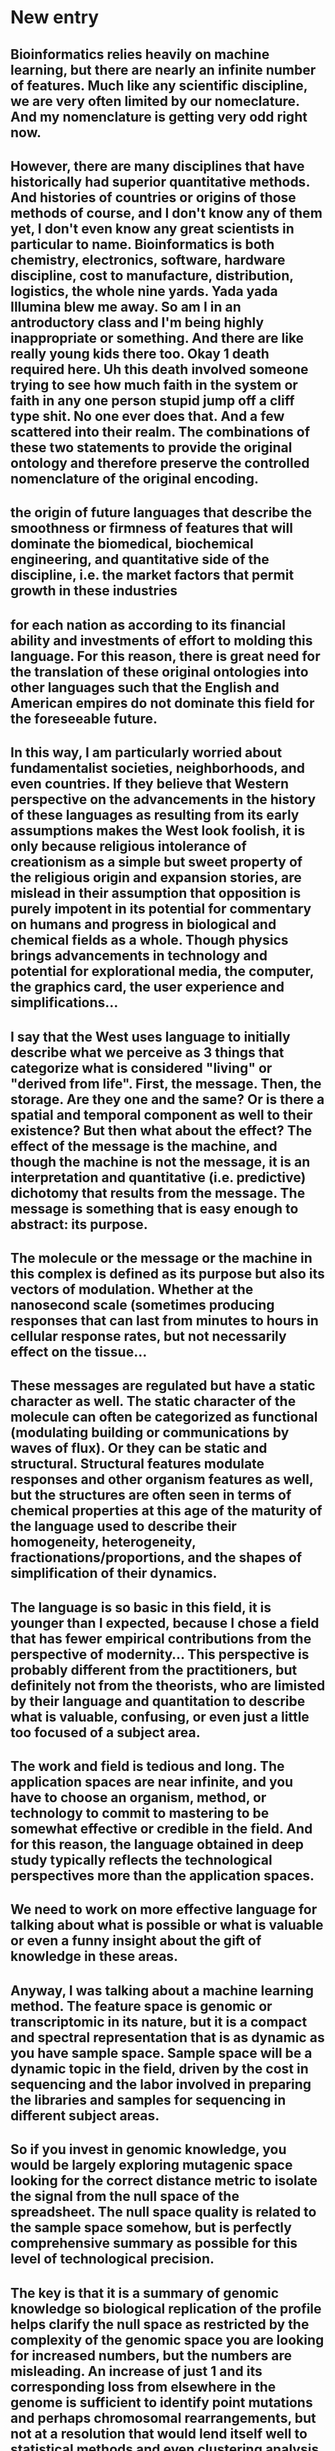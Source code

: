 # TODO list
* New entry
** Bioinformatics relies heavily on machine learning, but there are nearly an infinite number of features. Much like any scientific discipline, we are very often limited by our nomeclature. And my nomenclature is getting very odd right now.
** However, there are many disciplines that have historically had superior quantitative methods. And histories of countries or origins of those methods of course, and I don't know any of them yet, I don't even know any great scientists in particular to name. Bioinformatics is both chemistry, electronics, software, hardware discipline, cost to manufacture, distribution, logistics, the whole nine yards. Yada yada Illumina blew me away. So am I in an antroductory class and I'm being highly inappropriate or something. And there are like really young kids there too. Okay 1 death required here. Uh this death involved someone trying to see how much faith in the system or faith in any one person stupid jump off a cliff type shit. No one ever does that. And a few scattered into their realm. The combinations of these two statements to provide the original ontology and therefore preserve the controlled nomenclature of the original encoding. 
** the origin of future languages that describe the smoothness or firmness of features that will dominate the biomedical, biochemical engineering, and quantitative side of the discipline, i.e. the market factors that permit growth in these industries
** for each nation as according to its financial ability and investments of effort to molding this language. For this reason, there is great need for the translation of these original ontologies into other languages such that the English and American empires do not dominate this field for the foreseeable future.
** In this way, I am particularly worried about fundamentalist societies, neighborhoods, and even countries. If they believe that Western perspective on the advancements in the history of these languages as resulting from its early assumptions makes the West look foolish, it is only because religious intolerance of creationism as a simple but sweet property of the religious origin and expansion stories, are mislead in their assumption that opposition is purely impotent in its potential for commentary on humans and progress in biological and chemical fields as a whole. Though physics brings advancements in technology and potential for explorational media, the computer, the graphics card, the user experience and simplifications...
** I say that the West uses language to initially describe what we perceive as 3 things that categorize what is considered "living" or "derived from life". First, the message. Then, the storage. Are they one and the same? Or is there a spatial and temporal component as well to their existence? But then what about the effect? The effect of the message is the machine, and though the machine is not the message, it is an interpretation and quantitative (i.e. predictive) dichotomy that results from the message. The message is something that is easy enough to abstract: its purpose.
** The molecule or the message or the machine in this complex is defined as its purpose but also its vectors of modulation. Whether at the nanosecond scale (sometimes producing responses that can last from minutes to hours in cellular response rates, but not necessarily effect on the tissue...
** These messages are regulated but have a static character as well. The static character of the molecule can often be categorized as functional (modulating building or communications by waves of flux). Or they can be static and structural. Structural features modulate responses and other organism features as well, but the structures are often seen in terms of chemical properties at this age of the maturity of the language used to describe their homogeneity, heterogeneity, fractionations/proportions, and the shapes of simplification of their dynamics.
** The language is so basic in this field, it is younger than I expected, because I chose a field that has fewer empirical contributions from the perspective of modernity... This perspective is probably different from the practitioners, but definitely not from the theorists, who are limisted by their language and quantitation to describe what is valuable, confusing, or even just a little too focused of a subject area.
** The work and field is tedious and long. The application spaces are near infinite, and you have to choose an organism, method, or technology to commit to mastering to be somewhat effective or credible in the field. And for this reason, the language obtained in deep study typically reflects the technological perspectives more than the application spaces. 
** We need to work on more effective language for talking about what is possible or what is valuable or even a funny insight about the gift of knowledge in these areas.

** Anyway, I was talking about a machine learning method. The feature space is genomic or transcriptomic in its nature, but it is a compact and spectral representation that is as dynamic as you have sample space. Sample space will be a dynamic topic in the field, driven by the cost in sequencing and the labor involved in preparing the libraries and samples for sequencing in different subject areas.
** So if you invest in genomic knowledge, you would be largely exploring mutagenic space looking for the correct distance metric to isolate the signal from the null space of the spreadsheet. The null space quality is related to the sample space somehow, but is perfectly comprehensive summary as possible for this level of technological precision. 
** The key is that it is a summary of genomic knowledge so biological replication of the profile helps clarify the null space as restricted by the complexity of the genomic space you are looking for increased numbers, but the numbers are misleading. An increase of just 1 and its corresponding loss from elsewhere in the genome is sufficient to identify point mutations and perhaps chromosomal rearrangements, but not at a resolution that would lend itself well to statistical methods and even clustering analysis initially without large numbers of conditional replicates.
** The profile quality improves (with what relationship) with replication of the conditions being contrasted, as mentioned. But the real advantage is an individual contribution of mini profiles with respect to the individual genes and intergenic spaces. Distinguishing between those 


** Think of experimental comparisons between profiles. These will be the application spaces possible to be explored for whole genome summaries or monitoring of inflection points during interventions at other levels, and thus can be thought of as genomic or transcriptomic summaries of small molecule or biological interventions. The summaries are snapshots, much like alignment. But because the whole profiles will be more convenient to store long term, as they are perfectly spectral, instead of linear with magnitudes of spatial features in the same way, they can be stored better long term for a particular resolution of profile quality. 
** Describe spectral frequency k in terms of another instrumental parameter from other spectral methods.
** Describe spatial characteristics possible through deconvolution with static genomes coordinates only.
** Decribe spectral plurality in terms of another instrumental parameter from other spectral methods.
** Combined we have a 2D space of frequencies and pluralities of each spatial feature, which would be too complicated to enumerate, and thus must simply be left to the investigator to specify.
** Each gene has a kmer landscape. One axis is the k, one axis is the frequency, the other space is the sub-profile of the whole. How do these relate?
** Each gene has a subspace shared with the whole profile. That subspace may change with the profile.

** So this explains the key parametric considerations for any method that would result from such ruthless summarizations.
** Let me go back to defining the original learning space.
** The feature dimension is exponential in k
** The feature space of a single sample is the flattening of the individual profiles into a single feature vector. Profile id * 4^k
** The profiles space must be derived dynamically from the simplistic representation. First, a composite transcriptomic profile is obtained, then split during runtime into the feature profiles.
** Then this 2D matrix is the snapshot of the genome of the organism providing both magnitude of measurement as well as spectral identity within the genome. This is an entirely new coordinate system that should be robust to genomic mutation.
** The k-mer profile of the gene is different in magnitudes but similar in direction to the transcriptomic signal space.
** I guess the only way you could derive the gene k-mer profiles from transcriptomic data would be to profile each read and add the read profiles after alignment.

** There are metabolic, environmental, chemical, and even biological effectors that can elicit both rapid responses (i.e. temporal space) and even changes to homeostatic levels of the structural and functional machines described earlier.
** So the major methods for effect would be dose response and time course studies of extracellular metabolite and precursor levels, extracellular ion charges, the presence of simple sugars and fats for deconstructive and reconstructive functions within the cell, the rearrangements within the cell that permit change in cellular state.
** State is only linear in time, but is hyperdimensional in nearly every of the afformentioned effectors: metabolic, environmental, chemical. There are multiple states that can be occupied in each of those areas, and these describe the abstract concepts of homeostatic metabolic stability, but also of metabolic effect routes, and their profound signaling capacity for the cell, much like the information carrying capacity of truly biological effectors that more typically mediate intracellular responses.
** So to study the cellular "thoughts" or simply, how the cells typically and atypically would respond to those effectors in both state change and the temporally mediated effects of the rearrangement of machination and also the signaling back to other layers of cellular information processing, namely the trancriptomic level.
** The transcriptomic level is mediated by transcription factors that stochastically permit the response to provide a signal back to the genome to produce more message. But the stochastic nature should be of no mind at this point. The more important signaling category is the enhancer mediated signaling. 


** K-mer profiles (spectra) are a complentary technique to alignment based abundances. The advantage is that single transcript profiles are more resilient to structural rearrangement, though that signal should still be there...
** The other advantage is that transcript profiles also have resilience to single base pair mutations primarily mediated through the genomic mutational pathways, both natural and environmental.
** The next advantage is that the profiles store spatial information about abundance implicitly as well.
** Therefore this method adds the same capabilities as alignment, but allows that the read information be removed if necessary for storage reasons. A spectra is a set of numbers that better uniquely defines what a transcripts abundance and relationship to the genomic profile represents.
** It is a better abstract representation of what the transcriptomic measurement is from a numerical perspective. Although SAM/BAM store the primary relationship of a read to a genomic location, you must add different file layers to describe mutations. The VCF is a cross section of the mutational space with dimensions dictated by the number of the set of mutational analyses performed at the run time.
** However, if you don't want to do that analysis, you can still store the relevant raw data in a spectra.

** So if there is a metabolic or machine effect at the transcriptomic level, all metadata necessary for future analysis can also be stored inside the transcriptomic spectra, again capable of immense resolutions determined at runtime in 4^k for the composite profile. Again, the transcriptomic profile is the most concise single picture of the transcriptomic state. And lends itself to already developed spectral matching methods in theory.
** So if you really wanted to look at transcriptomic correlation, you would look at a resolution capable of nearing the natural detection limit imposed by our limit of knowledge of transcriptomic flux effectors. At this point in 2020, we are limited to epigenetics, antisense, and regulatory pathways. In cancer we are seeing some resolution of the regulatory pathways, but the knowledgbase is amidettedly a mixture of private and public knowledgebases.
** For example, if you want to understand the methods for curing a particular pathway' dysregulation, the supporting information is all buried within the FDA reports, all the supporting information that is generated through hypothesis driven research, it's all there. The problem solving strategies used. But the conversation the public typically sees is related to information gathering capabilities at the market side.
** So investors struggle to put historical context around a particular technological advance in a biological nature. They are used to talking about the capabilties of data and physical productivity, but the size of producitivity is misleading to the public and their environmentally driven perspectives developed about the state of medicine and its intent.
** For example, the orphan disease were a large priority for the pharma industry, but provided greater certainty for experimental medicine support because the cases were considered so rare and perhaps sacred.
** The issue is that the orphan diseases have large impact on very few, while larger plagues to society receive better translation of the science to those who would invest the time developing their vocabularies to even read about the state of the diseases, let alone write about the state of the diseases.
** And when so much information is buried by time, we typically only have a few major disease areas to study and these advances largely evade the textbooks for want to communicate the power of the science, theoretical, technological, and ethical perspectives on where and how the tech should be used.
** The public expects a lot from agricultural techniques and food science, and though these guide most people's perspective on personal health and hygeine, there is considerable want for translation of the medical side of things back into laymans terms.
** In this way, additional vocabularies need to be built to guide a discussion of health and hygeine, medical progresses, environmental effectors, pollutants, greenhouse rates, and even more significantly what technologies will cost to provide necessary resolutions and response times to the public for certain special sectors of society and government. The companies certainly address problems, but you cant count on financial investment in the traditional sense for certain projects that cannot be translated into common terms for the public to understand the significance of.

** If you can identify species in metagenomic techniques with k-mer profiles or more traditional OTU based analysis, then why can't you do this with mixed transcriptomic populations showing different cellular abundances?
** Anyways, the storage of k is the technologically limiting factor for profiles, as this is proportional to both limits to abundance resolution and also to the genomic or transcriptomic resolution of the profile, or put another way, the ability to distinguish regions in the genome or transcriptome. 
** You can imagine that the union of the genomic and transcriptomic profile would have information about the current limits of technological resolution of phenomenon affecting the genomic and transcriptomic levels of storage, message, and of course environmentally or intrinsically regulated processes.
** But before imagining what is possible with the genomic and transcriptomic union profile, for a moment, we should return to the topic of k-mer storage. Storing multiple values of k providees little tangible benefit for the future of the technology, because we aren't yet in a state where our RAM permits us to store multiple profiles in memory yet at the consumer hardware level. So individuals are limited in what the can conceivably see with this technology at the resolution given to use by the limits of current storage reading technologies like SATA, PCI-E, and that's about it because we don't typically work with external drive transfers execpt during field work.
** Anyways, storing multiple values of k could provide insight into mutational or regulatory forces effecting specific k-mers. Those could be k-mers from differential transcriptional start sites, or antisense mediated transcriptional cleavage effect cascades. To the limit of my knowledge, there isn't any literature that yet says that a transcript cleavage has a necessary cascade aside from its own dynamics, instead the literature focuses on what is generating those cleavage events, what is upstream. I suppose in principle, there could even be secondary cleavages from the degradation products that may target other genes either nonspecifically, or otherwise.
** If there was secondary cleavage events, it would allow an antisense pathway (yes like microRNAs) to mediate a more complex response than having a highly conserved target motif be present on the primary targets and secondary targets. The target transcript could have anticorrelated secondary transcriptomic linkages with genes that may or may not share other transcriptomic regulatory features, like coexpression patterns. Coexpression is both temporal through the cell cycle, as well as response mediated. 
** If you wanted to investigate the temporal side of the cell, then you'd need further sequencing refinements like FACS mediated expression enrichment over the populations heterogeneity. Of course single cell would give you a better sense of the stochastic nature, but it provides a burden on the methods implications, since an effective sample size to produce "average" behavior would need to be in the hundreds or thousands to provide a more meaningful description of heterogeneity of expression, decision, and influence within a clonal population. Well... not clonal, but at least a subset of cell types within the total that share similar charactristic markers. You know what I mean.
** Or if you wanted to investigate the temporal dynamics of regulatory mediated effects, you'd need to understand entire pathways and regulatory timescales to properly model the static and dynamic character of those pathways. In this case, once again, recall that response includes proteomic, trancriptomic, and metabolic signaling responses. When I say metabolic I usually refer to internal homeostatic metabolic response networks between tissues and within tissues between cells. But this could also mean environmental stimuli both in a concrete sense (toxicology) and in the abstract sense (hormonal, neurotransmitter, and even social environment stimuli that could be small molecule chemicals.
** The static character is probably a primary target for biomedical research, as it will provide insights about disease pathology and the timing for interventions, but also the static character over time and between population states must also be a dynamic configuration. In certain cases, we are aware of single receptors that display amazing affinities and we typically describe these as static affinities. Even though allostery for example suggest that these affinities can indeed be dynamic and statelike, if not completely in flux.
** But anyways the static character of the pathway response give us a key sense of intersection between genes and transcript purpose within the cell. The more definition we can derive from these pathways, the more we'll know what side effects could be possibly mediated directly by our interventions.
** The true goal of analyzing an entire pathways response biochemistries and molecular signaling events may be to differentiate between selective, simpler responses and more unpredictable cascades with multiple resulting downstream modulations of both the primary target pathway and the secondary pathways within the same cell population and even in other cells, tissues, or environments.

** The dynamic character of a pathway would be a primary target for academics. To make examples of experimental designs that can unravel the complexities of experimental comparisons, each of which must be done between time points, cellular subpopulations, or response mediated states.


** Within a whole pathway, there may be multiple targets to produce a selective response from the pathway instead of a complex cascade

* Hypothetical web service design
** EC2 container
** Creates a downloadable .kdb file
** Web documentation structure
*** Installation
*** Getting Started
**** Paginated for sequential readers
**** Tab menubar (you know, links to #divs)
**** Menu (each page has its own usage section
***** Building K-mer profiles
****** [#A]Constructing a k-mer profile from a single file
******* --------------------------------------------------------------------------------------------------------------------
******* Note: what if we could construct multiple k-mer profiles simultaneously? Like, select ranges something like a positional argument
******* kdb profile ... <start1:end1> <start2:end2>
******* We don't yet have support for multiple spectra, even inside a multiplexed profile.
******* Remember that the multiplexing is how we're supposed to find addition errors in profile total counts
******* But it's also how we're supposed to create simulated microbiomes
******* --------------------------------------------------------------------------------------------------------------------
******* CLI Usage
******** Usage statement 
******** Files
******** positional arguments
******** options
******** Verbosity
******* Related API vignettes
******** Explain relevant functions
******** Eventually this needs to be fit into the inside of a web service a a job layer for the lazy people who don't want to install the frigging CLI.
******* Related documentation
******** Organized by relevant module
******* Biostars
******* Submit question (contact _include)
******* Github Issues
******* Gitter

****** Multiplexing files into a single k-mer profile
****** [#B] Deconvolving a composite k-mer profile from the singleton profiles, which could be normalized in any custom way, and approximating the compositions from the composite profile
******* Note: not implemented
***** Calculating k-mer distance matrices
****** Note: Can be between arbitrary numbers of kdb files, so long as they all have the same value of k
***** Comparing single files
****** Simple metric format (YAML)
***** Comparing multiple files
****** Custom output formats: plaintext with blocks of yaml, csvs
***** Reading and writing files (.open)
***** Iterating over files (.readline)
***** Reading in blocks (  .readlines(block start)   | index )
***** Reading exact lines (index)
***** Creating a normalization method
**** Refactor 2 (single file validation) (kdb/kdb)
***** TODO Metadata validator
****** YAML, but first element should be kdb version, second element should be end of metadata block.
****** Next, store metadata block and continue reading blocks until that many bytes has been read i.e. the end of the metadata blocks is reached
****** Compare the read metadata to the metadata major version (metadata.json), as configured by os.environ, default is the major version hard-coded in what is read by the version number.
****** If the next line from the file is not a k-mer record, (implying its still reading the metadata block is off):
******     raise ErrorCorruptedFile("bgzf .kdb file '{0}' has a misaligned data block start point.".format(self.name))
***** TODO Data block validator
****** Data block validator begins when the entire metadata block(s) are read.
****** Data block validator iterates over the file once, checking th validity of the k-mer record structure.
******* This merely implies that the main file is a 2-column file, and if the third open-ended metadata is present, then it can be a json structure conforming to a certain version number of the file-spec.
******* So major versions of the json schema for the k-mer record structure will be needed to be stored in a redundant array inside of a config.json or something similar.
******* metadata.json
******* record.json # Each contains major version string keyed hashes of json-schema


****** At the end, calculates the equality of the number of lines of the file == 4**k
****** TODO Validate single file
******* TODO IMPORTANT | .validate k equality, Validate number of lines in each file = 4**k, validate index if present, don't support unindexed reads
******* TODO 
****** Single file read method
******* TODO IMPORTANT | .read should check to see if number is outside of the specified bit range, even if the file metadata's version says otherwise.
****** Single file write method
******* TODO | .write is not yet implemented
****** kdb module housekeeping
******* TODO IMPORTANT | .attributes come from dictionary versions and therefore schema versions vs _something() methods and .something() methods
******* TODO IMPORTANT | Need a file metadata schema validator
******* TODO IMPORTANT | Need a k-mer metadata schema validator
******* 
***** TODO iPython cost of metadata validation, data block validation, whole file validation, whole file validation and then reading
***** If necessary, plan out the cost of implementing a parallelized or threaded reading process (we'll probably never use the threaded version)
***** But if we built the threaded version, we could implement concurrent access to the database which would improve memory utilization rates. 
***** Alternatively, if the cost of these validations is reasonable (minutes not hours, hopefully subminute validations), then the existing single process procedural design is sufficient
***** And we could simply improve validation speed costs in multiplexed operations like those that would involve the comparator module,
***** and those validations can be done once at the beginning and then the index is simply used.
**** Refactor 3
***** TODO Comparator
****** TODO File validators as single threaded, multithreaded, or parallel processes
****** We need to find the memory boundary of the file validator and make sure that it is low. Since only some YAML is stored, I expect kb to 50-100 Mb of data per file during metadata validation, then I expect the streaming rate of the data block to be consistently under 50Mb of single record metadata.
****** Because we shouldn't need a read_block method for the time being, since we're just calculating meta-statistics
****** Wait we already have a next() method... how would that relate to reading the file in parallel vs reading the file with threads?
****** This might be hidden or optional documentation, perhaps ony shown in Sphinx.
****** TODO Single - many operations (deconvolver)
******* Separate the primary positional argument (the multiplexed file) from the trailing <singles...> positional array.
******* What is the mathematical operation to determine if 2 vectors are linearly independent? What about the single profile matrix's determinant? What about their eigenvalues and eigenvectors?
******* PCA
******* SVD
******* Clustering operations
******* Compositional identities
******** Single profile is adequately represented by parent profile
******** Single profile is in approximate tolerance to determine the 1D compositional fraction that the single profile represents?
******** Single profile is outside approximate tolerance. What is the math behind this comparison?
******** If this was a correlation distance percent similarity, should it be Pearson or Spearman? Could their be options for both?
******** Then if the multiplexed profile is sufficiently correlated to any single profile, then we could identify their relationship as major. 
******** If the parent profile was linearly dependent on the single profile, then would a simple correlation and the number of unique k-mers, nullomers, and the number of total k-mers sufficient to describe the degree of confidence in the correlation?
******** Profile relationship is intrinsically qualified by the available normalization methods, distance metrics, version of software, version of profiles, and composition of profiles.
******** Single profiles together (the matrix) are solutions to the matrix equation Ax=B Where A is a n x M where M = 4**k, x are the compositional fractions of the n samples, and B is the composite profile.
******* Angle (theta)
******** The angle (theta) is related to the correlation coefficient by the following.
******** The cosine similarity equals the uncentered correlation coefficient.
******** Note that the data must be centered
******** cos (theta) = x.y/||x|| ||y||
******** One aim of knowing the correlation coefficient (rho) is to test the null hypothesis that the correlation is zero.
******** The other aim is to derive the confidence interval that when sampled produces the probability of observing rho with some probability p.
******** Is that also equal to the Markov probability of each sequence? 
******* Correlation continued
******** Rho(X,Y) = cov(X,Y) / sigmaX*sigmaY
******** Also recall that 
******** Rho(X,Y) = E [ (X - ux) * (Y - uy) ]
********* Okay so ux is the arithmetic mean of X, uy is the arithmetic mean of Y
********* sigmai is the summed standard deviation of i
********* X - ux I refer to as the centering.
********* So to sum the expected values of the product of each of X - ux (the difference of xi with respect to X - ux) and each of Y - ux (the differences of yi with respect to Y - uy)
********* We need to have access to both the differences, the absolute means (ux, uy), and the absolute standard deviations.
******** 

****** TODO Single - single operations ( metadata comparions possible )
******* Please enumerate/ellaborate (this would be artifacts of how they are compared, all operations should arbitrary numbers of files by default)
****** TODO Output data schema writer
******* Continuous schema for distance matrix output
******** Contains support for floating point numbers specifically using json-schema
***** Reading single files
****** TODO Api documentation only
******* Calculating the block data start site
******* Reading and skipping the metadata block
****** TODO VERY LOW PRIORITY | Command-line view uncompressed
****** Accessing file metadata
******* kdb summarize 
******* accessing metadata schema (metadata.json) vs validating metadata (jsonschema) vs accessing individual attributes written into the kdb object
****** Accesing k-mer metadata
******* accessing metadata schema (record.json) vs validating record metadata (jsonschema) vs get/set of kmer metadata attributes
****** using next() to retrieve the next line with .readline
******* Using .read to bascially find the data block start (if available and if not, from the file), and then just .readline
******* Using .readlines to basically read blocks at a time
***** Writing single files
****** format conversions
******* to/from SQLite databases
******* to/from SQL database dumps (postgres, oracle, mysql/maria)
******* to/from connected sqlalchemy schemas
******* to/from .kdb files
****** writing metadata involves writing the whole file OR just to the metadata columns / config in a database representation
******* Write the metadata to the file, then read from the SQLite database store into the rest of the file, starting with that block.
****** Writing data to the file involves reading from a CSV backup, a SQLite backup, a SQLalchemy database connection, and/or a backup file.
****** Not really concerned with benchmarking write speed at all.
***** 

*** How to ask for help
**** Literal link to the issues page
***** Make this a notecard on the website. Minimize the language and instead ask for help.
***** Disclaimer: we would prefer discussion about basic usage questions and minor issues relating to uncaught errors be first described on StackOverflow and then eventually crosslinked onto a Github issue
***** But we would also like for conversation about the application space be left to someplace like stackexchange, biostars, or preferably github issues with the help of the community.
***** We provide the link to the issues page as a suggestions to users who may have found original bugs or would like to propose certain other features.
***** At this point I cannot guarantee citation for anyone who does not contribute in a significant way, but according to the history, 
**** Literal link to biostars or stackoverflow
***** Provide traffic to places that deserve it.
**** Ask for help here
***** Submit question page, provide disqus
*** Definitions
**** K-mer
***** Each k-mer is a spatial product at a certain frequency that was originated from that organism to fill a particular puzzle piece in its genome. Could have functional significance or otherwise. Could have observable resonance frequencies?
***** Each k-mer subgraph must have similar features that describe the decision tree to a graph collapse.
***** Each subsequence is the product of a Markov chain that lead to the observation (the subsequence) but also, each subsequence shares similarity with that ideal walk,
***** And this identity is expressed as a probability in a single dimension.
***** There is an infinite probability space inside a given model.
***** More strictly however, a k-mer is just a subsequence inside of a sequenced space or a sequencing experimental lifespan or a time period of technical dominance.
***** Using any individual k-mer for any particular purpose of measurement or space exploration requires explicit assumptions.
***** I assume that k-mer frequencies are mostly static in their entirety. And deviations from that would have to be explainable in some way, most likely a probability or correlation similarity
***** I also assume that distances are not static and may shrink or expand or otherwise flow in a way that contextualizes the measurement or classification being done.
***** In this case we are using a single distance to arrive at some possible type of speciation conclusion.
***** The first definition of speciation I remembered was that eukaryotes evolve very slowly and prokaryotes evolve very quickly. So much so that similarities between areas of the phylogenetic tree could have actual sequence similarities far below 5%,
***** To me it is obvious that it is possible for strains to bear much lower similarity, but for the most part it was considered remarkable if sequence alignment between species of bacteria was as high as 70% similarity by a conventional, linear, blast based method.
***** This is an untested hypothesis in my life concerning bacteria and I've never been able to test it much until now. I have created an alternate similarity metric between profiles of k-mers that bears very much influence and philosophical similarity to the distances that were in fact created by my predecessors like kPAL, jellyfish, and even khmer. 
***** My similarity metric is the unit vector of that particular subspace in 4^k-dimension. The unit vector should be fairly static with respect to the experiment, the nature of the strain, and even the true genomic identities of that organism, which made occupy some subspace of the 4**k space.
***** My similarity metric is the correlation distance between the unit vectors. If I were smart, I'd add additional dimensions available to the distance method.
***** The other possibility I explored was a normality that was represented close in Euclidean space to the unit vector correlation method... and it might have been based on counts.
***** In fact it might have required me to first obtain the median and arithmetic average of the particular k-mer distribution, compare these with the coefficient of variation, watch the sigma scale,
***** And see if that had many different variations, but again I haven't collected enough variation for the experimental questions I'd like to make obvious.
***** If I created the distributions of the Clostridia species, I'd have some type of average profile of the Clostridia based on a certain subcompositional percentage and since I'm in fasta space, that just means 1-to-1.
***** If I was in fastq space I'd have to actually sort out the percentages of the subspecies. So what we're really asking here is what would a uniform distribution look like in terms of the k-mer profile space for lets say 3-8 clostridia, maybe one bacillus strain, and maybe E. coli for good measure.
***** And if the fastq's perfectly represented it, then it would look like just some form of the scaling factors involved in permuting the uniform distribution of an idealized fasta space vs the idealized fastq space.
***** Yes you can imagine doing fasta - fasta, fasta - fastq, fastq - fastq, and fastq - fasta queries of the profile space.
****** Fasta sequences are idealized. They are single snapshots of a strain that are incredibly temporal.
****** We do not assume that point mutations are even permanent or even temporarily permanent mutations, because we don't have the temporal resolution to ellaborate in such a way. However,
****** We also do not assume that indel mutations are even as such and of course because of the particular style and sensitivity levels beyond the scope of 100 bases for example (when considering read lengths of 150 and a pair of them)
****** Observed indels have other observables, like context in the fastq set and in the fasta set, and propensity for misalignment or misreading by the alignment platform, in the abstract sense.
****** As such even within a lab it isn't always necessary to explore just the temporal notion of these features we refer to as genes within the genome or even allelles with in the annotation.
****** There is much to be learned even by just exploring the dataset as it appears. One thing I would like to challenge is that alignment is even necessary to contextualize a sequencing dataset. We cannot necessarily say much of the "completeness" of the observation, in a genomic fasta sense.
****** It refers to a location of total sequence and subsequence space that already has enough necessary context, and little metadata is required to permute what is observed. # I don't like this because this is the part where my idea becomes too endless : because there may be higher dimensional states of the completeness of any particular profile
****** The concept of profiles is powerful enough as it is to identify the subsequence space the subsequence graphs that may result from a particular assembly process and a particularly observed stability in the long-term snapshot of a fasta file.
****** If we specify a system such that version numbers change, then we also specify one where results are not entirely reproducible. So in order to combat this, there are sequence annotation services.
****** Anyway so the profile annotations in this way are specified in the metadata, and it is possible to support an application that, to the extent that it can, autodetect its own internalized json-schema representations version, and may be possibly futureproofable.
****** So the annotations worth providing at the moment are only so far total count, unique count, and not average count or std dev (see, that's a normality term. Continuous distributions)
****** We need to figure this out in terms of annotations that make sense for the discrete nature of the markov chain, since even though we are working a lot with correlations and probabilities in the model generation sense, they are not present much in the sequence generation space, which we have not dimensionalized.
****** If I could recall, how do I undimensionalize a number? How do I make this unitless? 
**** distance
***** a distance in this case is what you would expect it to mean, but in this case its a low dimenional representation of possible combinations of distances 
***** that are relevant statistics (the search is not over yet) for describing the spaces (4**k)
***** the real danger here is that the entire dataset does not fit into memory for certain choices of k, and thus it isn't exactly easy to play with the profiles in numpy
***** This is why we need a slurp method for the kdb to just yank it into a numpy array on the right machine.
**** distance matrix
***** 
**** k-mer profile
**** k-mer profile histogram
**** distribution
**** gene
**** organism
**** genome
*** Analyses
*** Links back to the Getting Started page


** About
*** Long form of where the idea came from, include links to the acknowledgements page and bibliography where appropriate.
** Acknowledgements page
*** kPAL
*** Jellyfish
*** khmer
*** Other major academic simulated microbiome studies of worth
*** Yes at this point I literally have not seen the way that original projects lead directly to algorithm design. Instead I'm just creating my own prototypes.


**** Biostars or Stackoverflow (reminder to subscribe to the kdb tag if one is possible to create)

**** 
*** How to explore each command's usage (menu of individual documentation for a single command
*** 


** With page on how to navigate READMEs without a hyperlink table
*** And include that at the bottom of a Getting Started page
*** 


* Home (index.html vs index.md)
** Hero should be black
** Adjust the size of the contact form

* Blog
** Set images into blog/img
** _config.yml default image as blog/img instead of img/


<!--    {% include toc.html html=content class='menu-list' h_min=2 h_max=4 contents_title=contentsTitle %} -->
